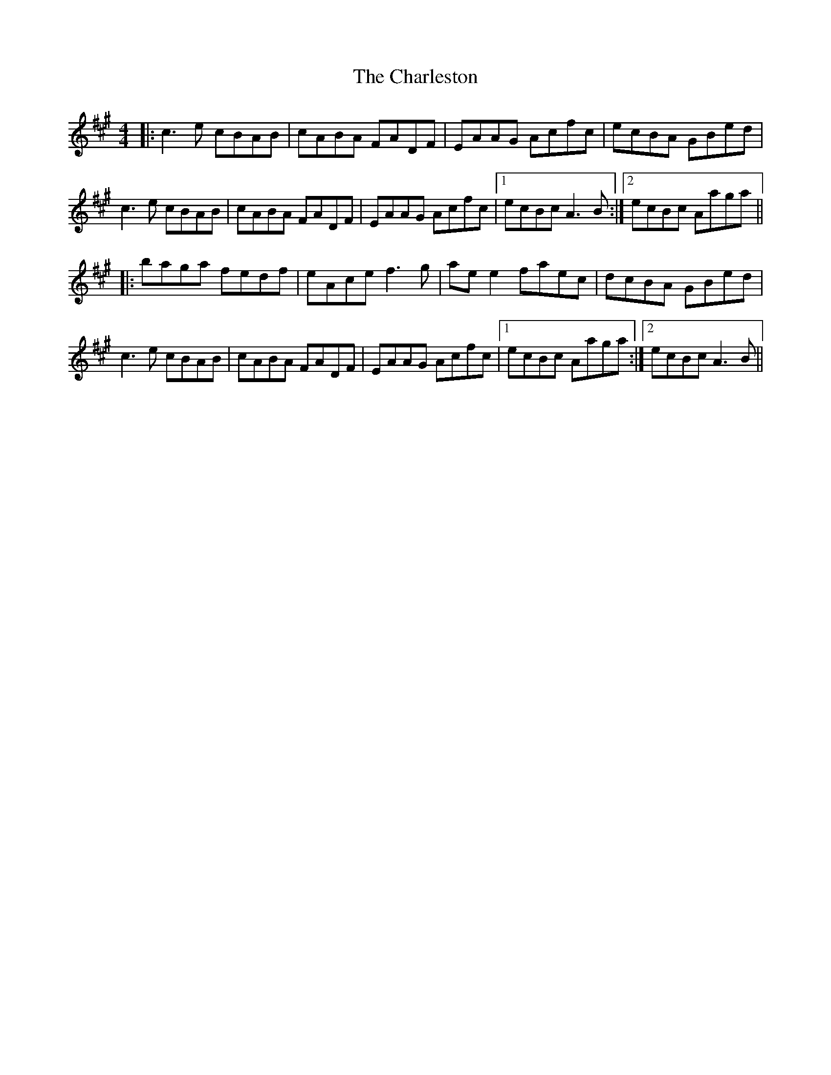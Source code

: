 X: 6810
T: Charleston, The
R: reel
M: 4/4
K: Amajor
|:c3e cBAB|cABA FADF|EAAG Acfc|ecBA GBed|
c3e cBAB|cABA FADF|EAAG Acfc|1 ecBc A3B:|2 ecBc Aaga||
|:baga fedf|eAce f3g|aee2 faec|dcBA GBed|
c3e cBAB|cABA FADF|EAAG Acfc|1 ecBc Aaga:|2 ecBc A3B||

